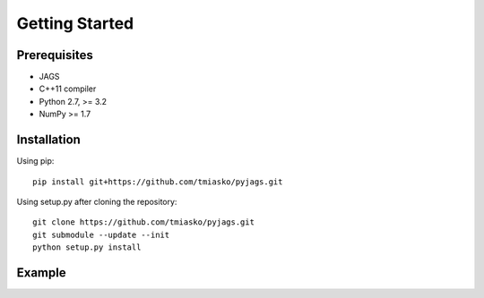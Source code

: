 Getting Started
===============

Prerequisites
-------------

* JAGS
* C++11 compiler
* Python 2.7, >= 3.2
* NumPy >= 1.7

Installation
------------

Using pip::

 pip install git+https://github.com/tmiasko/pyjags.git

Using setup.py after cloning the repository::

 git clone https://github.com/tmiasko/pyjags.git
 git submodule --update --init
 python setup.py install

.. TODO replace with pip

Example
-------

